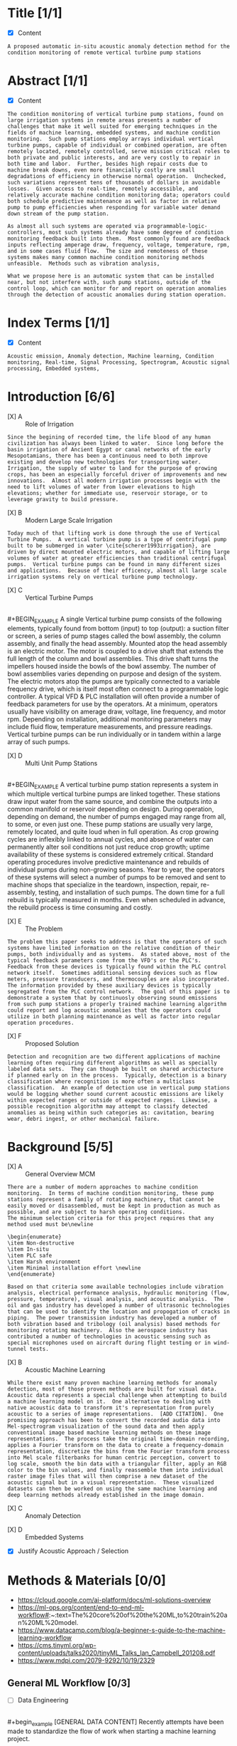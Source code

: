 
#+AUTHOR:Silas Curfman
#+DESCRIPTION: SPRING 2023 / Automatic Acoustic Anamoly Detection Iot/IIot
#+TEXT: Outline and Task list for report
#+TAGS: HRDWR SFTWR ML CODE
#+SEQ_TODO: NEXT(n) TODO(t) WAITING(w) SOMEDAY(s) | DONE(d) CANCELLED(c)
#+OPTIONS: toc:3 broken-links:mark

* Title [1/1]
- [X] Content
#+BEGIN_EXAMPLE
A proposed automatic in-situ acoustic anomaly detection method for the condition monitoring of remote vertical turbine pump stations
#+END_EXAMPLE
* Abstract [1/1]
- [X] Content
#+begin_example
The condition monitoring of vertical turbine pump stations, found on large irrigation systems in remote areas presents a number of challenges that make it well suited for emerging techniques in the fields of machine learning, embedded systems, and machine condition monitoring.  Such pump stations employ arrays individual vertical turbine pumps, capable of individual or combined operation, are often remotely located, remotely controlled, serve mission critical roles to both private and public interests, and are very costly to repair in both time and labor.  Further, besides high repair costs due to machine break downs, even more financially costly are small degradations of efficiency in otherwise normal operation.  Unchecked, such variations represent tens of thousands of dollars in avoidable losses.  Given access to real-time, remotely accessible, and relatively accurate machine condition monitoring data; operators could both schedule predictive maintenance as well as factor in relative pump to pump efficiencies when responding for variable water demand down stream of the pump station.

As almost all such systems are operated via programmable-logic-controllers, most such systems already have some degree of condition monitoring feedback built into them.  Most commonly found are feedback inputs reflecting amperage draw, frequency, voltage, temperature, rpm, and in some cases fluid flow.  The size and remoteness of these systems makes many common machine condition monitoring methods unfeasible.  Methods such as vibration analysis,

What we propose here is an automatic system that can be installed near, but not interfere with, such pump stations, outside of the control loop, which can monitor for and report on operation anomalies through the detection of acoustic anomalies during station operation.
#+end_example
* Index Terms [1/1]
- [X] Content
#+begin_example
Acoustic emission, Anomaly detection, Machine learning, Condition monitoring, Real-time, Signal Processing, Spectrogram, Acoustic signal processing, Embedded systems, 
#+end_example

* Introduction [6/6]
- [X] A :: Role of Irrigation
#+BEGIN_EXAMPLE
Since the begining of recorded time, the life blood of any human civilization has always been linked to water.  Since long before the basin irrigation of Ancient Egypt or canal networks of the early Mesopotamians, there has been a continuous need to both improve existing and develop new technologies for transporting water.  Irrigation, the supply of water to land for the purpose of growing crops, has been an especially forceful driver of improvements and new innovations.  Almost all modern irrigation processes begin with the need to lift volumes of water from lower elevations to high elevations; whether for immediate use, reservoir storage, or to leverage gravity to build pressure.
#+END_EXAMPLE

- [X] B :: Modern Large Scale Irrigation
#+BEGIN_EXAMPLE
Today much of that lifting work is done through the use of Vertical Turbine Pumps.  A vertical turbine pump is a type of centrifugal pump built to be submerged in water \cite{scherer1993irrigation}, are driven by direct mounted electric motors, and capable of lifting large volumes of water at greater efficiencies than traditional centrifugal pumps.  Vertical turbine pumps can be found in many different sizes and applications.  Because of their efficency, almost all large scale irrigation systems rely on vertical turbine pump technology.
#+END_EXAMPLE


- [X] C :: Vertical Turbine Pumps
[[file:./img/HI0818-Image-1-2.jpg]] \\
#+BEGIN_EXAMPLE
A single Vertical turbine pump consists of the following elements, typically found from bottom (input) to top (output): a suction filter or screen, a series of pump stages called the bowl assembly, the column assembly, and finally the head assembly.  Mounted atop the head assembly is an electric motor.  The motor is coupled to a drive shaft that extends the full length of the column and bowl assemblies.  This drive shaft turns the impellers housed inside the bowls of the bowl assemby.  The number of bowl assemblies varies depending on purpose and design of the system.  The electric motors atop the pumps are typically connected to a variable frequency drive, which is itself most often connect to a programmable logic controller.  A typical VFD & PLC installation will often provide a number of feedback parameters for use by the operators.  At a minimum, operators usually have visibility on amerage draw, voltage, line frequency, and motor rpm.  Depending on installation, additional monitoring parameters may include fluid flow, temperature measurements, and pressure readings.  Vertical turbine pumps can be run individually or in tandem within a large array of such pumps.
#+END_EXAMPLE

- [X] D :: Multi Unit Pump Stations
[[file:./img/pumpsBW.png]] \\
#+BEGIN_EXAMPLE
A vertical turbine pump station represents a system in which multiple vertical turbine pumps are linked together.  These stations draw input water from the same source, and combine the outputs into a common manifold or reservoir depending on design.  During operation, depending on demand, the number of pumps engaged may range from all, to some, or even just one.  These pump stations are usually very large, remotely located, and quite loud when in full operation.  As crop growing cycles are inflexibly linked to annual cycles, and absence of water can permanently alter soil conditions not just reduce crop growth; uptime availability of these systems is considered extremely critical.  Standard operating procedures involve predictive maintenance and rebuilds of individual pumps during non-growing seasons.  Year to year, the operators of these systems will select a number of pumps to be removed and sent to machine shops that specialize in the teardown, inspection, repair, re-assembly, testing, and installation of such pumps.  The down time for a full rebuild is typically measured in months.  Even when scheduled in advance, the rebuild process is time consuming and costly.
#+END_EXAMPLE
- [X] E :: The Problem
#+BEGIN_EXAMPLE
The problem this paper seeks to address is that the operators of such systems have limited information on the relative condition of their pumps, both individually and as systems.  As stated above, most of the typical feedback parameters come from the VFD's or the PLC's.  Feedback from these devices is typically found within the PLC control network itself.  Sometimes additional sensing devices such as flow meters, pressure transducers, and thermocouples are also incorporated.  The information provided by these auxiliary devices is typically segregated from the PLC control network.  The goal of this paper is to demonstrate a system that by continuosly observing sound emissions from such pump stations a properly trained machine learning algorithm could report and log acoustic anomalies that the operators could utilize in both planning maintenance as well as factor into regular operation procedures.
#+END_EXAMPLE
- [X] F :: Proposed Solution
#+BEGIN_EXAMPLE
Detection and recognition are two different applications of machine learning often requiring different algorithms as well as specially labeled data sets.  They can though be built on shared archictecture if planned early on in the process.  Typically, detection is a binary classification where recognition is more often a multiclass classification.  An example of detection use in vertical pump stations would be logging whether sound current acoustic emissions are likely within expected ranges or outside of expected ranges.  Likewise, a possible recognition algorithm may attempt to classify detected anomalies as being within such categories as: cavitation, bearing wear, debri ingest, or other mechanical failure.
#+END_EXAMPLE
* Background [5/5] 
- [X] A :: General Overview MCM
#+begin_example
There are a number of modern approaches to machine condition monitoring.  In terms of machine condition monitoring, these pump stations represent a family of rotating machinery, that cannot be easily moved or disassembled, must be kept in production as much as possible, and are subject to harsh operating conditions.
The minimum selection criteria for this project requires that any method used must be\newline

\begin{enumerate}
\item Non-destructive
\item In-situ
\item PLC safe
\item Harsh environment
\item Minimal installation effort \newline
\end{enumerate}

Based on that criteria some available technologies include vibration analysis, electrical performance analysis, hydraulic monitoring (flow, pressure, temperature), visual analysis, and acoustic analysis.  The oil and gas industry has developed a number of ultrasonic technologies that can be used to identify the location and propogation of cracks in piping.  The power transmission industry has developed a number of both vibration based and tribology (oil analysis) based methods for monitoring rotating machinery.  Also the aerospace industry has contributed a number of technologies in acoustic sensing such as special microphones used on aircraft during flight testing or in wind-tunnel tests.
#+end_example

- [X] B :: Acoustic Machine Learning
#+begin_example
While there exist many proven machine learning methods for anomaly detection, most of those proven methods are built for visual data.  Acoustic data represents a special challenge when attempting to build a machine learning model on it.  One alternative to dealing with native acoustic data to transform it's representation from purely acoustic to a series of image representations.  [ADD CITATION].  One promising approach has been to convert the recorded audio data into Mel-spectrogram visualization of the sound data and then apply conventional image based machine learning methods on these image representations.  The process take the original time-domain recording, applies a Fourier transform on the data to create a frequency-domain representation, discretize the bins from the Fourier transform process into Mel scale filterbanks for human centric perception, convert to log scale, smooth the bin data with a triangular filter, apply an RGB color to the bin values, and finally reassemble them into individual raster image files that will then comprise a new dataset of the acoustic signal but in a visual representation.  These visualized datasets can then be worked on using the same machine learning and deep learning methods already established in the image domain.
#+end_example
[[file:./img/wave2mel_200px.png]]
- [X] C :: Anomaly Detection
#+begin_comment
While conventional classification algorithms rely on large training and testing datasets of pre-labeled data, anomaly detection differs in that rather than looking for a match to something it knows; it's looking for a deviation from something known.  Successive deviations may not be related, have been 'seen' before, or even stored and learned from.  One approach testing for deviation has been the development of deep autoencoders (AE).  From [muller2020acoustic] "An AE is a neural network (NN) that first compresses its input into a low dimension representation and subsequently reconstructs the input.  The reconstruction error is taken as the anomaly score since it is assumed that input differing from the training data cannot be reconstructedly precisely".  While the AE principle does work, it also begins to break down on high dimensionality inputs, such as images, due to the curse of dimensionality.  In typical image domain machine learning this is often dealt with by reducing the dimensionality of the input data by lowering the image resolution, lowering the color depth, or reducing the size of each image representation.  Such dimensionality reduction would cause significant loss to our already transformed acoustic signal data.  As an alternative to image degredation, it has been show that deep learning convolutional neural networks (CNN) can be utilized to extract meaningful features from the data first; then with these lower dimensional extracted features, we can build a more stable anomaly detection model while also keeping the input signal as close to the original input as possible.
#+end_comment
[[file:./img/featureExtraction.png]]
- [X] D :: Embedded Systems
#+begin_comment
Most of the work in acoustic anomaly detection is still being produced in lab environments in which compnutation power is often not a limiting factor.  In this project though, our intended deployment immediately forces computational constraints on the process from the very begining.  In order to deploy an automatic system to a production environment that is remotely located, exposed to harsh weather, has limited power availability, and no guarantee of network up-time; the entire model from end to end needs to be one that can consistently operate on a small computational footprint.  Established in 2019, TinyML is a foundation that has taken interest in developing "machine learning architectures, techniques, tools, and approaches capable of performing on-device analytics... at low power.".  Groups such as TinyML have made a number of very recent gains in the use of small devices running on-board machine learning models.  Such a device would be the best choice for a deployment as our.  In particular, microcontrollers (MCU) have been shown to perform nearly as well as CPU based devices.  In some cases MCU's have outperformed small CPU based devices in small IoT / ML deployments.  
#+end_comment
- [X] Justify Acoustic Approach / Selection
* Methods & Materials [0/0]
+ https://cloud.google.com/ai-platform/docs/ml-solutions-overview
+ https://ml-ops.org/content/end-to-end-ml-workflow#:~:text=The%20core%20of%20the%20ML,to%20train%20an%20ML%20model.
+ https://www.datacamp.com/blog/a-beginner-s-guide-to-the-machine-learning-workflow
+ https://cms.tinyml.org/wp-content/uploads/talks2020/tinyML_Talks_Ian_Campbell_201208.pdf
+ https://www.mdpi.com/2079-9292/10/19/2329
  
** General ML Workflow [0/3]
- [ ] Data Engineering
[[file:./img/2023-02-17_15h10_17.png]] \\
#+begin_example
[GENERAL DATA CONTENT]
Recently attempts have been made to standardize the flow of work when starting a machine learning project.  
#+end_example
- [ ] Model Engineering
#+begin_example
[GENERAL MODEL CONTENT]
#+end_example
- [ ] Model Deployment
#+begin_example
[GENERAL DEPLOY CONTENT]
#+end_example
** Specific ML Workflow [0/3]
- [ ] Data :: Specific Methods
  - [ ] Hardware :: Signal Capture
    - [ ] choose transducer (microphone(s))
    - [ ] choose recording hardware (multi channel, SoC, small device, ...)
    - [ ] mounting?
    - [ ] power supply?
    - [ ] networking?
  - [ ] Software :: Signal Manipulation
    - [ ] Signal storage? 
    - [ ] Signal conditioning? (trimming, cleaning, filtering)
    - [ ] Signal conversion? (convert audio to graphical spectrograms, circular plots?)
#+begin_example
This project will leverage the data collected as part of the 2020 Detection and Classification of Acoustic Scenes and Events (DCASE) challenge.  The DCASE challeng is an annual challenge organized by Queen Mary University of London (QMUL).  Since 2013, every year (except for a 2 year hiatus) a new challenge in environmental sound classification has been presented for public competition.  Task #2 of the 2020 DCASE challenge was to develop a method for the "Unsupervised Detection of Anomalous Sounds for Machine Condition Monitoring".  The dataset compiled for this task was comprised of parts of two earlier datasets, the ToyADMOS and MIMII datasets.  This dataset is now known as the DCASE2020 dataset and is provided in three parts; development data, training data, and evaluation data.

The DCASE2020 dataset consists of recordings of both nominal and anomalous operating sounds of six different types of machines; Toy-car, Toy-conveyor, Valves, Pumps, Fans, and Slide rails [cite].  Each sample is a 10 second long recording over a single audio channel that include both the machine's target sound and environmental noise.

The recordings from the ToyADMOS dataset were captured using four microphones and those from the MIMII dataset were captured using eight microphones.  The sampling rate of each recording has been downsampled to 16 kHz.  Each machine type has 3-4 representitive Machine ID's.  In the development data set,each Machine ID, there consists of around 1,000 samples of nominal operation for training and 100-200 samples of anomalous sounds [cite, dcase2020 url].  In the evaluation dataset the number of test samples for each machine ID is around 400.

The DCASE2020 dataset will also serve as a model for constructing real world data acquisition of vertical turbine pump stations.  That is, the recording will be done with between 4 to 8 microphones, span around 10 seconds each, and though recorded at higher frequencies, be downsampled to 16 kHz just as the DCASE recordings are.
#+end_example
- [ ] Model :: Specific Methods
  - [ ] Algorithm...
#+begin_example
[SPECIFIC MODEL METHODS CONTENT]
#+end_example
- [ ] Deployment :: Specific Methods
  - [ ] HMI :: End user interaction... 
#+begin_example
[SPECIFIC DEPLOY METHODS CONTENT]
#+end_example
** Specific Analysis Methods [0/4]
- [ ] Discuss Pass / Fail threshold (acceptable false alarms rate) 
- [ ] Discuss Metrics (AUC, ROC, Confusion Matrix, etc)
- [ ] Discuss Trial & Error, Iterations, 
- [ ] Discuss End User Interaction, HMI ?
* Results
* Discussion
* Conclusion
* Appendix
* Bibliography
